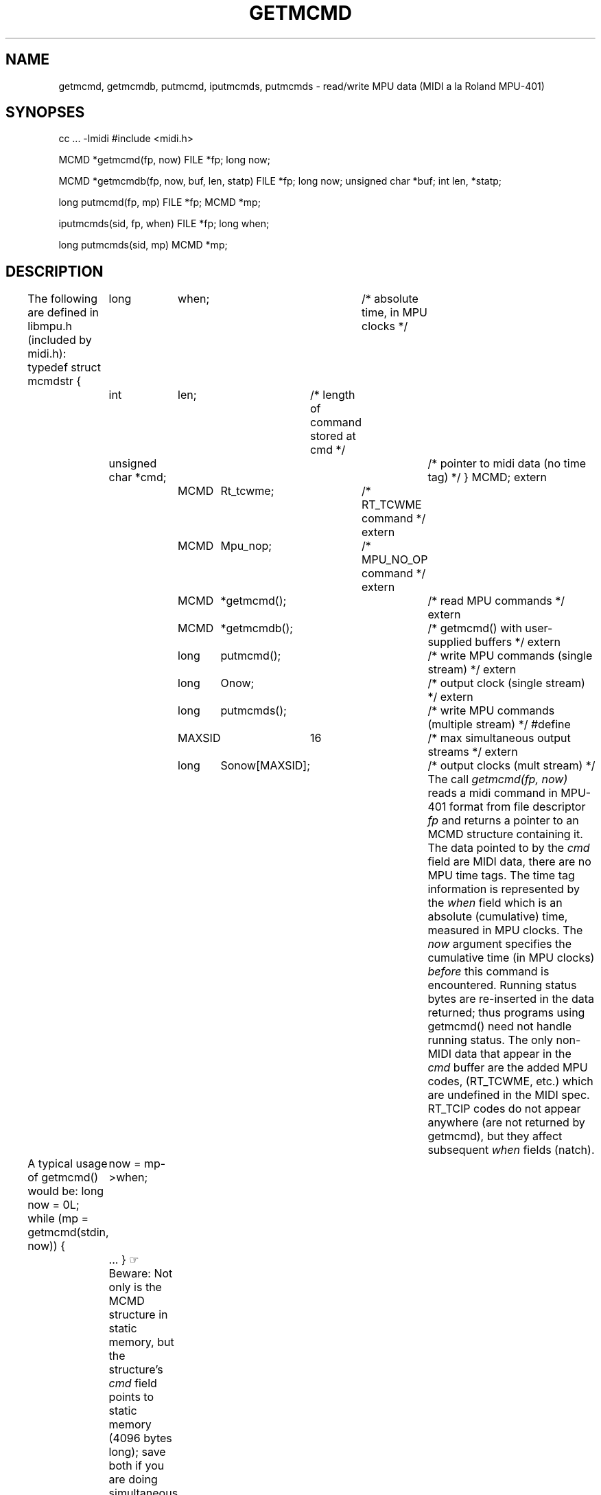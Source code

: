 .TH GETMCMD 3  MIDI
.SH NAME
getmcmd, getmcmdb, putmcmd, iputmcmds, putmcmds \- read/write MPU data (MIDI a la Roland MPU-401)
.SH SYNOPSES
.Cs +0
cc ... \-lmidi
#include <midi.h>
.sp
MCMD *getmcmd(fp, now) 
FILE *fp;
long now;
.sp
MCMD *getmcmdb(fp, now, buf, len, statp) 
FILE *fp;
long now;
unsigned char *buf;
int len, *statp;
.sp
long putmcmd(fp, mp) 
FILE *fp;
MCMD *mp;
.sp
iputmcmds(sid, fp, when) 
FILE *fp;
long when;
.sp
long putmcmds(sid, mp) 
MCMD *mp;
.Ce
.SH DESCRIPTION
The following are defined in libmpu.h (included by midi.h):
.Cs
typedef struct  mcmdstr {
	long	when;		/* absolute time, in MPU clocks */
	int	len;		/* length of command stored at cmd */
	unsigned char *cmd;	/* pointer to midi data (no time tag) */
} MCMD;
extern	MCMD	Rt_tcwme;	/* RT_TCWME command */
extern	MCMD	Mpu_nop;	/* MPU_NO_OP command */
extern	MCMD	*getmcmd();	/* read MPU commands */
extern	MCMD	*getmcmdb();	/* getmcmd() with user-supplied buffers */
extern	long	putmcmd();	/* write MPU commands (single stream) */
extern	long	Onow;		/* output clock (single stream) */
extern	long	putmcmds();	/* write MPU commands (multiple stream) */
#define	MAXSID	16		/* max simultaneous output streams */
extern	long	Sonow[MAXSID];	/* output clocks (mult stream) */
.Ce
The call \fIgetmcmd(fp, now)\fP
reads a midi command in MPU-401 format from file descriptor \fIfp\fP
and returns a pointer to an MCMD structure containing it.
The data pointed to by the \fIcmd\fP field are MIDI data,
there are no MPU time tags.
The time tag information is represented by the \fIwhen\fP field which is an
absolute (cumulative) time, measured in MPU clocks.
The \fInow\fP argument specifies the cumulative time (in MPU clocks)
\fIbefore\fP this command is encountered.
Running status bytes are re-inserted in the data returned;
thus programs using getmcmd() need not handle running status.
The only non-MIDI data that appear in the \fIcmd\fP buffer
are the added MPU codes, (RT_TCWME, etc.) which are undefined in the MIDI spec.
RT_TCIP codes do not appear anywhere (are not returned by getmcmd),
but they affect subsequent \fIwhen\fP fields (natch).
.PP
A typical usage of getmcmd() would be:
.Cs
long now = 0L;
while (mp = getmcmd(stdin, now)) {
	now = mp\->when;
	...
}
.Ce
\(rh Beware: Not only is the MCMD structure in static memory, but
the structure's \fIcmd\fP field points to static memory (4096 bytes long);
save both if you are doing simultaneous getmcmd()s.
.PP
The call \fIgetmcmdb(fp, now, buf, len, statp)\fP
is identical to getmcmd(fp, now) except the data is placed in the
buffer \fIbuf\fP (which is \fIlen\fP bytes long) and the current status
byte is saved in the user supplied in *statp.
Thus, multiple simultaneous input streams may be read.
\(rh Beware: As for getmcmd(), the returned MCMD structure is in static memory;
save it if you are doing simultaneous getmcmdb()s.
.PP
On error, getmcmd() and getmcmdb() return \fI(MCMD *) 0\fP.
The possible errors are:
.br
illegal status \- generated by a status byte < 0x80 at a time when running
status has been cleared (e.g. if the file begins with 0x00 0x00 \&. \&. \&.
there's a legal MPU time tag, but an illegal status byte and no history
for running status).
.br
buffer overflow \- returned when the routine encounters a system exclusive
command with too many bytes to fit the buffer.
.br
premature EOF \- EOF was encountered in the middle of a command.
.PP
The call \fIputmcmd(fp, mp)\fP
writes midi command \fI*mp\fP to file descriptor \fIfp\fP.
It returns the current output MPU clock (identical to \fImp\->when\fP).
\fIPutmcmd()\fP maintains its own output clock to calculate time differences.
There are several special argument conventions (a.k.a. ``hacks''):
.Cs
putmcmd((FILE *) 0, mp)	/* set output clock to mp\->when */
putmcmd((FILE *) 0, (MCMD *) 0)	/* set output clock to 0L */
Rt_tcwme.when = now;		/* insert absolute time and */
putmcmd (fp, &Rt_tcwme);	/* write RT_TCWME code */
Mpu_nop.when = now;		/* insert absolute time and */
putmcmd (fp, &Mpu_nop);		/* write MPU_NO_OP code */
.Ce
.PP
The routines \fIiputmcmds()\fP and \fIputmcmds()\fP
allow multiple output streams to have individual output clocks and output
file pointers.  \fIiputmcmds(sid, fp, when)\fP associates an integer identifier
\fIsid\fP with an output clock set to \fIwhen\fP and an output file pointer
\fIfp\fP.  \fIsid\fP must be in the range 0 to \fIMAXSID\fP \- 1.
\fIputmcmds(sid, mp)\fP writes the MCMD *\fImp\fP out to the file pointer associated with \fIsid\fP (Sofp[sid]\fP) and with time tags based on the appropriate
output clock (Sonow[sid]\fP).
Although \fIputmcmds()\fP calls \fIputmcmd()\fP internally,
it does not implement the special argument hacks mentioned
for \fIputmcmd()\fP.
.PP
Both \fIputmcmd()\fP and \fIputmcmds()\fP ignore any MPU events that precede
the time indicated by their output clocks.
Thus, calling \fIiputmcmds(id, fp, 120)\fP effectively shifts the output
forward in time, trimming 120 MPU clocks worth of data from the beginning
of the output.
Both routines will always return the \fIwhen\fP value passed to them, even if
it is smaller than the appropriate output clock, however.
.PP
A final example of using \fIgetmcmd()\fP and \fIputmcmd()\fP to copy a file:
.Cs
long now;
for (now = 0L; mp = getmcmd(stdin, now); now = putmcmd(stdout, mp));
.Ce
.SH SEE ALSO
getsmcmd(3), putamcmd(3)
.SH AUTHOR
Peter Langston, Bell Communications Research (bellcore!psl)
